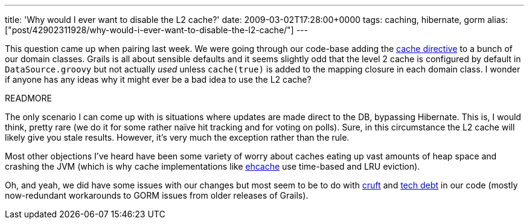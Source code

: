 ---
title: 'Why would I ever want to disable the L2 cache?'
date: 2009-03-02T17:28:00+0000
tags: caching, hibernate, gorm
alias: ["post/42902311928/why-would-i-ever-want-to-disable-the-l2-cache/"]
---

This question came up when pairing last week. We were going through our code-base adding the http://grails.org/doc/1.1.x/ref/Database%20Mapping/cache.html[cache directive] to a bunch of our domain classes. Grails is all about sensible defaults and it seems slightly odd that the level 2 cache is configured by default in `DataSource.groovy` but not actually _used_ unless `cache(true)` is added to the mapping closure in each domain class. I wonder if anyone has any ideas why it might ever be a bad idea to use the L2 cache?

READMORE

The only scenario I can come up with is situations where updates are made direct to the DB, bypassing Hibernate. This is, I would think, pretty rare (we do it for some rather naïve hit tracking and for voting on polls). Sure, in this circumstance the L2 cache will likely give you stale results. However, it's very much the exception rather than the rule.

Most other objections I've heard have been some variety of worry about caches eating up vast amounts of heap space and crashing the JVM (which is why cache implementations like http://ehcache.sourceforge.net/[ehcache] use time-based and LRU eviction).

Oh, and yeah, we did have some issues with our changes but most seem to be to do with http://www.catb.org/jargon/html/C/cruft.html[cruft] and http://www.think-box.co.uk/blog/2005/11/repaying-technical-debt.html[tech debt] in our code (mostly now-redundant workarounds to GORM issues from older releases of Grails).
